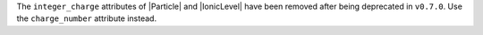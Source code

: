 The ``integer_charge`` attributes of |Particle| and |IonicLevel| have
been removed after being deprecated in ``v0.7.0``. Use the
``charge_number`` attribute instead.

